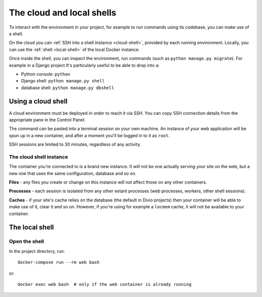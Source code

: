 .. _shell:

The cloud and local shells
==========================

To interact with the environment in your project, for example to run commands using its codebase,
you can make use of a shell.

On the cloud you can :ref:`SSH into a shell instance <cloud-shell>`, provided by each running environment. Locally, you
can use the :ref:`shell <local-shell>` of the local Docker instance.

Once inside the shell, you can inspect the environment, run commands (such as ``python manage.py
migrate``). For example in a Django project It's particularly useful to be able to drop into a:

* Python console: ``python``
* Django shell: ``python manage.py shell``
* database shell: ``python manage.py dbshell``


.. _cloud-shell:

Using a cloud shell
-------------------

A cloud environment must be deployed in order to reach it via SSH. You can copy SSH connection
details from the appropriate pane in the Control Panel:

.. image:: /images/control-panel-open-shell.png
   :alt: 'Control Panel SSH icon'
   :width: 430

The command can be pasted into a terminal session on your own machine. An instance of your web
application will be spun up in a new container, and after a moment you'll be logged in to it as
``root``.

SSH sessions are limited to 30 minutes, regardless of any activity.


The cloud shell instance
~~~~~~~~~~~~~~~~~~~~~~~~

The container you're connected to is a brand new instance. It will not be one actually serving your
site on the web, but a new one that uses the same configuration, database and so on.

**Files** - any files you create or change on this instance will not affect those on any other
containers.

**Processes** - each session is isolated from any other extant processes (web processes, workers,
other shell sessions).

**Caches** - if your site's cache relies on the database (the default in Divio projects) then
your container will be able to make use of it, clear it and so on. However, if you're using for
example a ``locmem`` cache, it will not be available to your container.


.. _local-shell:

The local shell
---------------

Open the shell
~~~~~~~~~~~~~~~~~~~

In the project directory, run::

    docker-compose run --rm web bash

or::

    docker exec web bash  # only if the web container is already running
